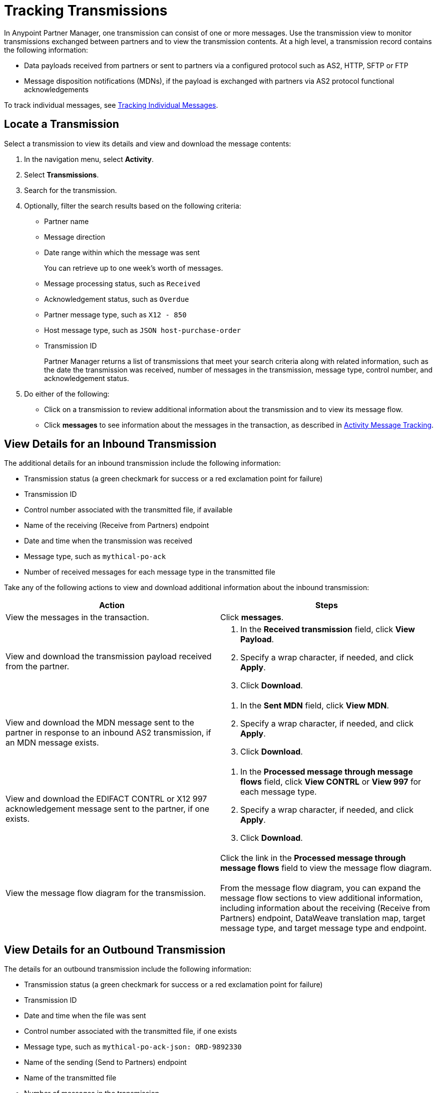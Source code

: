 = Tracking Transmissions

In Anypoint Partner Manager, one transmission can consist of one or more messages. Use the transmission view to monitor transmissions exchanged between partners and to view the transmission contents. At a high level, a transmission record contains the following information:

* Data payloads received from partners or sent to partners via a configured protocol such as AS2, HTTP, SFTP or FTP
* Message disposition notifications (MDNs), if the payload is exchanged with partners via AS2 protocol
functional acknowledgements

To track individual messages, see xref:activity-message-tracking.adoc[Tracking Individual Messages].

== Locate a Transmission

Select a transmission to view its details and view and download the message contents:

. In the navigation menu, select *Activity*.
. Select *Transmissions*.
. Search for the transmission.
. Optionally, filter the search results based on the following criteria:

* Partner name
* Message direction
* Date range within which the message was sent
+
You can retrieve up to one week's worth of messages.
+
* Message processing status, such as `Received`
* Acknowledgement status, such as `Overdue`
* Partner message type, such as `X12 - 850`
* Host message type, such as `JSON host-purchase-order`
* Transmission ID
+
Partner Manager returns a list of transmissions that meet your search criteria along with related information, such as the date the transmission was received, number of messages in the transmission, message type, control number, and acknowledgement status.
+
. Do either of the following:
** Click on a transmission to review additional information about the transmission and to view its message flow.
** Click *messages* to see information about the messages in the transaction, as described in xref:activity-message-tracking.adoc[Activity Message Tracking].

[[view-details]]
== View Details for an Inbound Transmission

The additional details for an inbound transmission include the following information:

* Transmission status (a green checkmark for success or a red exclamation point for failure)
* Transmission ID
* Control number associated with the transmitted file, if available
* Name of the receiving (Receive from Partners) endpoint
* Date and time when the transmission was received
* Message type, such as `mythical-po-ack`
* Number of received messages for each message type in the transmitted file

Take any of the following actions to view and download additional information about the inbound transmission:

|===
|Action |Steps

|View the messages in the transaction.
|Click *messages*. 

|View and download the transmission payload received from the partner.
a|
. In the *Received transmission* field, click *View Payload*.
. Specify a wrap character, if needed, and click *Apply*.
. Click *Download*.
| View and download the MDN message sent to the partner in response to an inbound AS2 transmission, if an MDN message exists.
a|
. In the *Sent MDN* field, click *View MDN*.
. Specify a wrap character, if needed, and click *Apply*.
. Click *Download*.
| View and download the EDIFACT CONTRL or X12 997 acknowledgement message sent to the partner, if one exists.
a|
. In the *Processed message through message flows* field, click *View CONTRL* or *View 997* for each message type.
. Specify a wrap character, if needed, and click *Apply*.
. Click *Download*.
|View the message flow diagram for the transmission.
|Click the link in the *Processed message through message flows* field to view the message flow diagram.
{sp} +
{sp}+
From the message flow diagram, you can expand the message flow sections to view additional information, including information about the receiving (Receive from Partners) endpoint, DataWeave translation map, target message type, and target message type and endpoint.
|===

== View Details for an Outbound Transmission

The details for an outbound transmission include the following information:

* Transmission status (a green checkmark for success or a red exclamation point for failure)
* Transmission ID
* Date and time when the file was sent
* Control number associated with the transmitted file, if one exists
* Message type, such as `mythical-po-ack-json: ORD-9892330`
* Name of the sending (Send to Partners) endpoint
* Name of the transmitted file
* Number of messages in the transmission

Take any of the following actions to view and download additional information about the outbound transmission:

|===
|Action |Steps

|View information about the sending (Send to Partner) endpoint. | In the *Summary* section, click the link in the *Endpoint* field.
|View and download the transmission payload.
a|
. In the *Summary* section, click the link in the *File* field.
. Specify a wrap character, if needed.
. Click *Download*.
| View and download the payload received from the backend.
a|
. In the message flow diagram, expand the *Source* section.
. Click *View Payload*.
. Specify a wrap character, if needed.
. Click *Download*.
| View information about the source (Source at Host) endpoint
a| . In the message flow diagram, expand the *Source* section.
. Click the link in the *Received payload* section.
| View and download the DataWeave map that transformed the transmission.
a|
. In the message flow diagram, expand the *Map* section.
. Click the link in this section.
. Specify a wrap character, if needed.
. Click *Download*.
|View information about the message type, including its name, type, identifiers, and control numbers
a|
In the message flow diagram, expand the *Message Type* section.

| View and download the payload sent to the partner.
a|
. In the message flow diagram, expand the *Sent to* section.
. In the *Sent transmission* field, click *View payload*.
. Specify a wrap character, if needed.
. Click *Download*.
| View and download the MDN received from the partner in response to outbound AS2 transmissions.
a|
. In the message flow diagram, expand the *Sent to* section.
. In the *Received MDN* field, click *View payload*.
. Specify a wrap character, if needed.
. Click *Download*.
|View the EDIFACT CONTRL or X12 997 acknowledgement message received from the partner, if one exists.
a|
. In the message flow diagram, expand the *Sent to* section.
. In the *Sent transmission* field, click *View payload*.
. Specify a wrap character, if needed.
. Click *Download*.
|===

== See Also

* xref:inbound-message-flows.adoc[Inbound Message Flows]
* xref:outbound-message-flows.adoc[Outbound Message Flows]
* xref:edi-ack-reconciliation.adoc[EDI Acknowledgment Reconciliation]
* xref:troubleshooting.adoc[Troubleshooting Anypoint Partner Manager]

